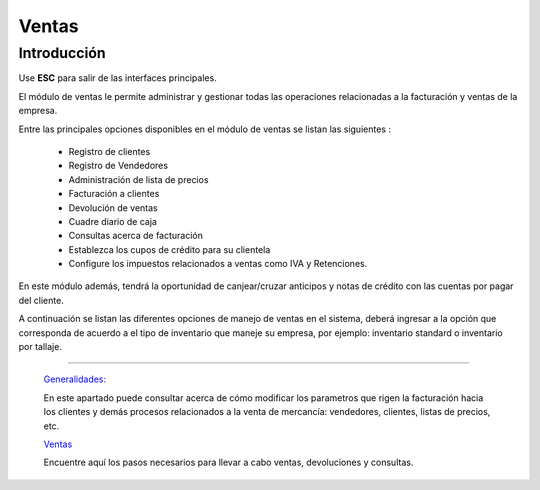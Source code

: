 ======
Ventas
======

Introducción
============

Use **ESC** para salir de las interfaces principales.


El módulo de ventas le permite administrar y gestionar todas las operaciones relacionadas a la facturación y ventas de la empresa. 

Entre las principales opciones disponibles en el módulo de ventas se listan las siguientes :

	- Registro de clientes
	- Registro de Vendedores
	- Administración de lista de precios
	- Facturación a clientes
	- Devolución de ventas
	- Cuadre diario de caja
	- Consultas acerca de facturación
	- Establezca los cupos de crédito para su clientela
	- Configure los impuestos relacionados a ventas como IVA y Retenciones.

En este módulo además, tendrá la oportunidad de canjear/cruzar anticipos y notas de crédito con las cuentas por pagar del cliente. 

A continuación se listan las diferentes opciones de manejo de ventas en el sistema, deberá ingresar a la opción que corresponda de acuerdo a el tipo de inventario que maneje su empresa, por ejemplo: inventario standard o inventario por tallaje.


---------------------------------


  `Generalidades: <../ventas/generalidades/generalidades.html>`_ 


  En este apartado puede consultar acerca de cómo modificar los parametros que rigen la facturación hacia los clientes y demás procesos relacionados a la venta de mercancía: vendedores, clientes, listas de precios, etc.


  `Ventas <../ventas/ventas_standard.html>`_


  Encuentre aquí los pasos necesarios para llevar a cabo ventas, devoluciones y consultas.

  ..       /inventario/_inventario_tallaje
